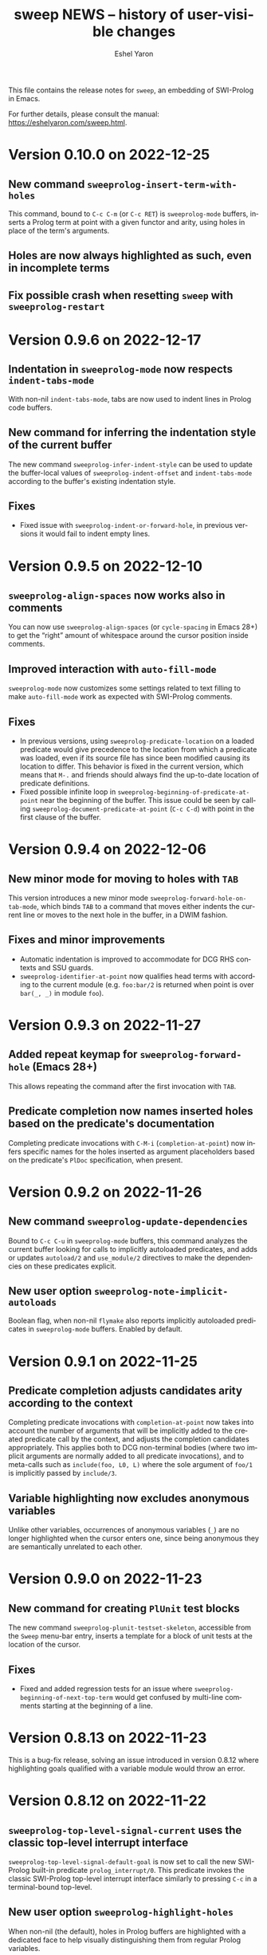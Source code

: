 #+title:                 sweep NEWS -- history of user-visible changes
#+author:                Eshel Yaron
#+email:                 me@eshelyaron.com
#+language:              en
#+options:               ':t toc:nil num:nil ^:{}
#+startup:               content indent

This file contains the release notes for =sweep=, an embedding of
SWI-Prolog in Emacs.

For further details, please consult the manual:
<https://eshelyaron.com/sweep.html>.

* Version 0.10.0 on 2022-12-25

** New command ~sweeprolog-insert-term-with-holes~

This command, bound to ~C-c C-m~ (or ~C-c RET~) is ~sweeprolog-mode~
buffers, inserts a Prolog term at point with a given functor and
arity, using holes in place of the term's arguments.

** Holes are now always highlighted as such, even in incomplete terms

** Fix possible crash when resetting ~sweep~ with ~sweeprolog-restart~

* Version 0.9.6 on 2022-12-17

** Indentation in ~sweeprolog-mode~ now respects ~indent-tabs-mode~

With non-nil ~indent-tabs-mode~, tabs are now used to indent lines in
Prolog code buffers.

** New command for inferring the indentation style of the current buffer

The new command ~sweeprolog-infer-indent-style~ can be used to update
the buffer-local values of ~sweeprolog-indent-offset~ and
~indent-tabs-mode~ according to the buffer's existing indentation style.

** Fixes

- Fixed issue with ~sweeprolog-indent-or-forward-hole~, in previous
  versions it would fail to indent empty lines.

* Version 0.9.5 on 2022-12-10

** ~sweeprolog-align-spaces~ now works also in comments

You can now use ~sweeprolog-align-spaces~ (or ~cycle-spacing~ in Emacs
28+) to get the "right" amount of whitespace around the cursor
position inside comments.

** Improved interaction with ~auto-fill-mode~

~sweeprolog-mode~ now customizes some settings related to text filling
to make ~auto-fill-mode~ work as expected with SWI-Prolog comments.

** Fixes

- In previous versions, using ~sweeprolog-predicate-location~ on a
  loaded predicate would give precedence to the location from which a
  predicate was loaded, even if its source file has since been
  modified causing its location to differ.  This behavior is fixed in
  the current version, which means that ~M-.~ and friends should always
  find the up-to-date location of predicate definitions.
- Fixed possible infinite loop in
  ~sweeprolog-beginning-of-predicate-at-point~ near the beginning of the
  buffer.  This issue could be seen by calling
  ~sweeprolog-document-predicate-at-point~ (~C-c C-d~) with point in the
  first clause of the buffer.

* Version 0.9.4 on 2022-12-06

** New minor mode for moving to holes with ~TAB~

This version introduces a new minor mode
~sweeprolog-forward-hole-on-tab-mode~, which binds ~TAB~ to a command that
moves either indents the current line or moves to the next hole in the
buffer, in a DWIM fashion.

** Fixes and minor improvements

- Automatic indentation is improved to accommodate for DCG RHS
  contexts and SSU guards.
- ~sweeprolog-identifier-at-point~ now qualifies head terms with
  according to the current module (e.g. ~foo:bar/2~ is returned when
  point is over ~bar(_, _)~ in module ~foo~).

* Version 0.9.3 on 2022-11-27

** Added repeat keymap for ~sweeprolog-forward-hole~ (Emacs 28+)

This allows repeating the command after the first invocation with ~TAB~.

** Predicate completion now names inserted holes based on the predicate's documentation

Completing predicate invocations with ~C-M-i~ (~completion-at-point~) now
infers specific names for the holes inserted as argument placeholders
based on the predicate's ~PlDoc~ specification, when present.

* Version 0.9.2 on 2022-11-26

** New command ~sweeprolog-update-dependencies~

Bound to ~C-c C-u~ in ~sweeprolog-mode~ buffers, this command analyzes the
current buffer looking for calls to implicitly autoloaded predicates,
and adds or updates ~autoload/2~ and ~use_module/2~ directives to make the
dependencies on these predicates explicit.

** New user option ~sweeprolog-note-implicit-autoloads~

Boolean flag, when non-nil ~flymake~ also reports implicitly autoloaded
predicates in ~sweeprolog-mode~ buffers.  Enabled by default.

* Version 0.9.1 on 2022-11-25

** Predicate completion adjusts candidates arity according to the context

Completing predicate invocations with ~completion-at-point~ now takes
into account the number of arguments that will be implicitly added to
the created predicate call by the context, and adjusts the completion
candidates appropriately.  This applies both to DCG non-terminal
bodies (where two implicit arguments are normally added to all
predicate invocations), and to meta-calls such as ~include(foo, L0, L)~
where the sole argument of ~foo/1~ is implicitly passed by ~include/3~.

** Variable highlighting now excludes anonymous variables

Unlike other variables, occurrences of anonymous variables (~_~) are no
longer highlighted when the cursor enters one, since being anonymous
they are semantically unrelated to each other.

* Version 0.9.0 on 2022-11-23

** New command for creating =PlUnit= test blocks

The new command ~sweeprolog-plunit-testset-skeleton~, accessible from
the =Sweep= menu-bar entry, inserts a template for a block of unit tests
at the location of the cursor.

** Fixes

- Fixed and added regression tests for an issue where
  ~sweeprolog-beginning-of-next-top-term~ would get confused by
  multi-line comments starting at the beginning of a line.

* Version 0.8.13 on 2022-11-23

This is a bug-fix release, solving an issue introduced in version
0.8.12 where highlighting goals qualified with a variable module would
throw an error.

* Version 0.8.12 on 2022-11-22

** ~sweeprolog-top-level-signal-current~ uses the classic top-level interrupt interface

~sweeprolog-top-level-signal-default-goal~ is now set to call the new
SWI-Prolog built-in predicate ~prolog_interrupt/0~.  This predicate
invokes the classic SWI-Prolog top-level interrupt interface similarly
to pressing ~C-c~ in a terminal-bound top-level.

** New user option ~sweeprolog-highlight-holes~

When non-nil (the default), holes in Prolog buffers are highlighted
with a dedicated face to help visually distinguishing them from
regular Prolog variables.

** ~sweeprolog-forward-hole~ is now bound in ~sweeprolog-top-level~ buffers

Previously this command was only bound in ~sweeprolog-mode~.  It is now
bound to ~C-c C-i~ in both major modes.

** Fixes

*** Inserting a new clause for a module-qualified predicate now works as expected

Using ~sweeprolog-insert-term-dwim~ to insert the next clause of a
module-qualified predicate definition would previously not work
correctly.  This use case is now works as expected.

*** Fixed possible non-termination finding the next term, causing Emacs to hang

This version fixes an issue where the function
~sweeprolog-beginning-of-next-top-term~, used by in the ~flymake~
integration of ~sweeprolog-mode~, could hang when called near the end of
the buffer.

* Version 0.8.11 on 2022-11-21

** ~sweeprolog-new-predicate-location-function~ signature changed

The function specified by ~sweeprolog-new-predicate-location-function~
should now take three arguments, namely the functor, arity and neck of
the new predicate, instead of taking only the predicate indicator as a
sole argument.

** ~sweeprolog-insert-term-dwim~ now supports defining undefined DCG non-terminals

Defining a previously undefined predicate with
~sweeprolog-insert-term-dwim~ now analyzes the context of the undefined
predicate invocation to determine if it is expected to be a DCG
non-terminal, in which case an appropriate non-terminal definition is
inserted instead of a regular predicate.

* Version 0.8.10 on 2022-11-21

** ~sweeprolog-top-level-signal-current~ now calls ~trace/0~ by default

Calling ~sweeprolog-top-level-signal-current~ (~C-c C-c~ in
~sweeprolog-top-level~ buffers) now signals the top-level thread with
the goal specified by the user option
~sweeprolog-top-level-signal-default-goal~, instead of prompting for a
goal.  By default this user option is set to ~"trace"~, causing the
top-level thread to enter trace mode.  To have
~sweeprolog-top-level-signal-current~ prompt for a different goal
instead, call it with a prefix argument, i.e. ~C-u C-c C-c~.

** Fixes

- Fixed insertion of new clauses with ~sweeprolog-insert-term-dwim~ when
  the predicate at point is a DCG non-terminal or a predicate defined
  with SSU rules.  ~sweeprolog-insert-term-dwim~ now detects and inserts
  the correct neck (~:-~, ~-->~ or ~=>~) based on the previous clauses.

* Version 0.8.9 on 2022-11-19

** Predicate completions now uses holes for arguments

When completing a predicate with ~completion-at-point~ (~C-M-i~) and
choosing a predicate that takes arguments, holes are inserted is place
of each required argument.

** Syntax errors are now less intrusive

Syntax errors that occur due to incomplete terms are no longer
immediately highlighted as such.

** ~auto-insert~ now leaves point at start of module summary

** Fixes

- Fixed error in ~sweeprolog-export-predicate~ (~C-c C-e~) in presence of
  exported predicates.  Reported by Jan Wielemaker.

* Version 0.8.8 on 2022-11-16

** Added electric layout minor mode

This version includes a new minor mode ~sweeprolog-electric-layout-mode~
that adjusts whitespace around point as you type to adhere to Prolog
layout conventions.

** The top-level server in now started on-demand

The TCP server that accepts connections from top-level buffers is now
only started on the first invocation of ~sweeprolog-top-level~, instead
of being started already in ~sweeprolog-init~.

** Fixed issue with syntax error highlighting at the end of the buffer

Syntax error highlighting is now removed more reliably when the syntax
error is resolved.

* Version 0.8.7 on 2022-11-12

** Revised predicate completion-at-point and added atom completion

~sweep~'s completion at point now detects when predicate completion is
appropriate based on the context of point.  If point is at a
non-callable position, atom completion is provided instead.

* Version 0.8.6 on 2022-11-11

** New user option ~sweeprolog-new-predicate-location-function~

This user option specifies a function to be called from
~sweeprolog-insert-term-dwim~ when defining a new predicate to choose
the location of the new predicate definition.  The default value of
the option is a function ~sweeprolog-default-new-predicate-location~
which preserves the current behavior of placing the new predicate
right below the current predicate.  Other options include the new
function ~sweeprolog-new-predicate-location-above-current~ which places
the new predicate above the current one.

** Fixes

- Fixed issue where ~sweeprolog-describe-predicate~ would throw an error
  when describing predicates that were cross referenced but not loaded.

* Version 0.8.5 on 2022-11-10

** New command ~sweeprolog-xref-project-source-files~

This command updates ~sweep~'s cross reference data for all Prolog
source files in the current project.  Bound to ~X~ in
~sweeprolog-prefix-map~.

** Minor bug fixes

- Fixed issue where ~sweeprolog-predicate-location~ sometimes returned a
  file importing the predicate in question, rather than actually
  defining it.
- Fixed issue where the ~kill-buffer-hook~ of top-level buffers would
  throw an error when the corresponding top-level thread already died.

* Version 0.8.4 on 2022-11-09

** Various bug fixes

- Fixed regression in variable highlighting where occurrences of the
  highlighted variable in adjacent clauses might have been
  highlighted.
- Fixed regression and added a test for clearing the syntax error face
  immediately when the error is fixed (e.g. a fullstop is inserted at
  the end of a clause).

* Version 0.8.3 on 2022-11-07

** New commands that operate on entire predicate definitions

~sweeprolog-mode~ now includes dedicated function for acting on
predicate definitions that span multiple clauses.  The new commands
are ~sweeprolog-forward-predicate~ and ~sweeprolog-backward-predicate~
bound to ~M-n~ and ~M-p~ respectively, and ~sweeprolog-mark-predicate~ bound
to ~M-h~.

* Version 0.8.2 on 2022-11-07

** Renamed ~sweeprolog-colourise-*~ to ~sweeprolog-analyze-*~

The following user options and commands have been renamed to better
convey their meaning:

| Old symbol name                          | New symbol name                        |
|------------------------------------------+----------------------------------------|
| ~sweeprolog-colourise-buffer~              | ~sweeprolog-analyze-buffer~              |
| ~sweeprolog-colourise-buffer-on-idle~      | ~sweeprolog-analyze-buffer-on-idle~      |
| ~sweeprolog-colourise-buffer-max-size~     | ~sweeprolog-analyze-buffer-max-size~     |
| ~sweeprolog-colourise-buffer-min-interval~ | ~sweeprolog-analyze-buffer-min-interval~ |

* Version 0.8.1 on 2022-10-25

** Added completion-at-point for variable names

When point is preceded by a valid Prolog variable name, invoking
~completion-at-point~ (with ~C-M-i~ or ~M-TAB~) now detects that it needs to
complete a variable name and provides other variable names that occur
in the same clause as completion candidates.

* Version 0.8.0 on 2022-10-22

** New command ~sweeprolog-insert-term-dwim~ in ~sweeprolog-mode~ buffers

This version introduces a new mechanism for context-based term
insertion which revolves around a new command
~sweeprolog-insert-term-dwim~, bound to ~C-M-m~.  When invoked after a
fullstop ending a predicate clause, this command inserts a new clause
for the same predicate.  When called with point over a call to an
undefined predicate, this command insert a definition for that
predicate after the current predicate definition.

** New command ~sweeprolog-forward-hole~ in ~sweeprolog-mode~ buffers

This command, bound to ~C-c C-i~ in ~sweeprolog-mode-map~, moves the
cursor and marks the next hole (placeholder variable) inserted by
~sweeprolog-insert-term-dwim~ for the user to fill it.

** References to Prolog library files are now linkified in help buffers

The HTML rendering ~sweep~ performs to display Prolog documentation in
~*Help*~ buffers now also recognizes reference to Prolog library files,
such as ~library(list)~, in Prolog documentation.  Clicking on such
reference opens the corresponding file from the local Prolog library.

* Version 0.7.2 on 2022-10-20

** ~sweep-module~ is now loaded on-demand

Previously, loading =sweeprolog.el= with e.g. ~(require 'sweeprolog)~
would cause Emacs to also load =sweep-module= immediately, unless the
user option ~sweeprolog-init-on-load~ had been explicitly set by the
user to nil.  This version implements lazy loading of =sweep-module=,
which makes loading =sweeprolog.el= a lot faster and circumvents
potential problems with byte-compiling Elisp files that depend on
=sweeprolog.el= but do not have =sweep-module= available at compile time.

** Newly deprecated user option ~sweeprolog-init-on-load~

The embedded Prolog is now loaded and initiated lazily, regardless of
the value of ~sweeprolog-init-on-load~, which is now obsolete.

* Version 0.7.1 on 2022-10-19

** Jumping to source works also for built-in predicates defined in C

~sweep~ now knows how to find and jump to the definitions of native
built-in SWI-Prolog predicates defined in C, under the condition that
the user has the SWI-Prolog sources checked out locally.

See ~C-h v sweeprolog-swipl-sources~ and the new section "Built-in
Native Predicates" in the manual for more information about this
feature.

** Fixes and improvements to ~sweeprolog-describe-predicate~

This version fixes some compatibility issues with Emacs versions prior
to 29 in ~sweeprolog-describe-predicate~.  Reported by Jan Wielemaker.

* Version 0.7.0 on 2022-10-17

** New command ~sweeprolog-describe-predicate~

Similarly to ~sweeprolog-describe-module~, this command renders the full
=PlDoc= documentation of the specified Prolog predicate in a ~help-mode~
buffer.

** Prolog ~*Help*~ buffers are now cross-referenced

References to Prolog predicates in the ~*Help*~ buffer produced by
~sweeprolog-describe-module~ and ~sweeprolog-describe-predicate~ are now
"buttonized" such that pressing ~RET~ on them shows the description of
the referenced predicate.

* Version 0.6.3 on 2022-10-16

** New command ~sweeprolog-describe-module~

Experimental.  Renders the full =PlDoc= documentation of the specified
Prolog module in a ~help-mode~ buffer.

** Bug fix affecting ~sweeprolog-document-predicate-at-point~

This version includes a fix in ~sweeprolog-beginning-of-top-term~, which
is used to locate the beginning of the current clause.  Previously
this function could hang when invoked with point before the first term
on the buffer.  This affected commands that depend of this function,
such as ~M-x sweeprolog-document-predicate-at-point~.

* Version 0.6.2 on 2022-10-15

** New command ~sweeprolog-export-predicate~ in ~sweeprolog-mode~ buffers

~sweeprolog-export-predicate~ is a new command available in
~sweeprolog-mode~ buffers for adding the predicate defined at point to
the current module's export list.  Bound to =C-c C-e= in
~sweeprolog-mode-map~.

** Added a Prolog flag indicating the Prolog is running under ~sweep~

=sweeprolog.el= now creates a boolean Prolog flag ~sweep~ set to ~true~ when
initiating Prolog, to allow users to customize their Prolog init file
accordingly.

* Version 0.6.0 on 2022-10-10

** Added integration with Flymake

=sweeprolog.el= can now leverage ~flymake~ to highlight and browse
diagnostics in ~sweeprolog-mode~ buffers.

** New user option ~sweeprolog-enable-flymake~

Boolean flag, enabled by default. When customized to nil,
~sweeprolog-mode~ integration with ~flymake~ is disabled.

** New command ~sweeprolog-show-diagnostics~

Wrapper around ~flymake-show-buffer-diagnostics~ for ~sweeprolog-mode~,
bound to ~C-c C-`~.  With a prefix argument, calls
~flymake-show-project-diagnostics~ instead.

** Fixed bug in end of a clause detection in presence of ~=..~

This version includes a fix in ~sweeprolog-end-of-top-term~, which is
used to locate the end of the current clause.  Previously this
function would get "confused" by occurrences of the ~=../2~ ("univ")
operator in the clause's body.

* Version 0.5.4 on 2022-10-09

** The manual now has a short description attached to each section
** Fixed issue with loading ~sweep-module~ from a directory with spaces in its name

* Version 0.5.3 on 2022-10-08

** New command ~sweeprolog-align-spaces~ in ~sweeprolog-mode~ buffers

~sweeprolog-align-spaces~ is a new command available in ~sweeprolog-mode~
buffers for updating the whitespace around point according to the
SWI-Prolog convention used in if-then-else constructs where the next
token begins four columns after the start of the previous token.

** New user option ~sweeprolog-enable-cycle-spacing~

In Emacs 29, when this user option is non-nil (the default),
~sweeprolog-align-spaces~ is added to ~cycle-spacing-actions~ such that
pressing ~M-SPC~ once invokes it by default.


* Version 0.5.2 on 2022-10-07

** Fixed bug in detecting the end of a clause with commented fullstops

This version includes a fix in ~sweeprolog-end-of-top-term~, which is
used to locate the end of the current clause.  Previously this
function would get "confused" by in-clause comments that end with a
fullstop (see the added test case in ~sweeprolog-test.el~ for an
example).  Reported by Jan Wielemaker.

* Version 0.5.0 on 2022-10-04

** New special buffer for listing and working with multiple top-levels

=sweep= is now able to create a special buffer that contains a table of
all active top-levels, called the Top-level Menu buffer.  This buffer
has its own special major mode, ~sweeprolog-top-level-menu-mode~, which
provides convenient commands that operate on the listed top-levels.

** New commands for interrupting running top-levels

=sweep= now includes a new command ~M-x sweeprolog-top-level-signal~ which
prompts for a =sweep= top-level buffer and a Prolog goal and signals the
specified top-level to execute the given goal.  This can be used to
interrupt long running queries.

The ~sweeprolog-top-level-mode~ major mode provides a variant of the
above command called ~sweeprolog-top-level-signal-current~ that operates
on the top-level thread of the current buffer.  This command is also
newly bound to ~C-c C-c~ in top-level buffers.

** New command ~sweeprolog-document-predicate-at-point~ in ~sweeprolog-mode~ buffers

~sweeprolog-document-predicate-at-point~ is a new command available in
~sweeprolog-mode~ buffers for interactively inserting =PlDoc=
documentation comments for the predicate defined at point.  Bound to
=C-c C-d= in ~sweeprolog-mode-map~.

** New manual sections "Contributing" and "Things to do"

* Version 0.4.7 on 2022-10-01

** Added integration with =eldoc=

=sweeprolog.el= can now leverage =eldoc= to display short documentation
for the Prolog predicate at point in =sweeprolog-mode= buffers.

** New user option =sweeprolog-enable-eldoc=

Boolean flag, enabled by default. When customized to nil,
=sweeprolog-mode= integration with =eldoc= is disabled.

* Version 0.4.6 on 2022-10-01

** Added integration with =auto-insert=

=sweeprolog.el= now extends =auto-insert-alist= with a Prolog module
template associated with =sweeprolog-mode=.  The module template is
inserted into empty =sweeprolog-buffers= when =auto-insert-mode= is
enabled.

* New commands in =sweep= version =0.4.0=
** New command =sweeprolog-load-buffer=.

Loads a =sweeprolog-mode= buffer.  If called from a =sweeprolog-mode= buffer, loads
the current buffer by default.

** New command =sweeprolog-find-file-at-point=.

Follows file specifications in =sweeprolog-mode= buffers.


* New keybindings in =sweeprolog-mode= buffers

** =C-c C-l= is now bound to =sweeprolog-load-buffer=.

** =C-c C-o= is now bound to =sweeprolog-find-file-at-point=.


* New user options in =sweep= version =0.4.0=

** New user option =sweeprolog-faces-style=

This option controls the which style of faces will be used for
highlighting in =sweeprolog-mode= buffers.  Possible options are =light=, =dark=
and =default=.

** New user option =sweeprolog-indent-offset=

This option, set by default to 4, is an integer denoting the number of
columns used as the indent increment in =sweeprolog-mode= buffers.

** New user option =sweeprolog-colourise-buffer-on-idle=

This option is a boolean flag that determines whether to enable
automatic updating of semantic highlighting in =sweeprolog-mode= buffers.

** New user option =sweeprolog-colourise-buffer-min-interval=

This option determines the minimum number of idle seconds that =sweep=
will wait before updating semantic highlighting in a =sweeprolog-mode=
buffer.

** New user option =sweeprolog-colourise-buffer-max-size=

This option determines the maximum size of a =sweeprolog-mode= buffer for
which =sweep= will periodically update semantic highlighting on idle.

** New user option =sweeprolog-top-level-min-history-length=

This option, set by default to 3, determines a minimum length for
inputs inserted into =sweep= top-level history ring.  The default value,
3, avoids one character top-level responses from clobbering the
history ring.  This kind of inputs includes, for example, the =;=
character typed to invoke backtracking.


* New keybindings in =sweeprolog-prefix-map=

** The =l= key is now bound to =sweeprolog-load-buffer=.
